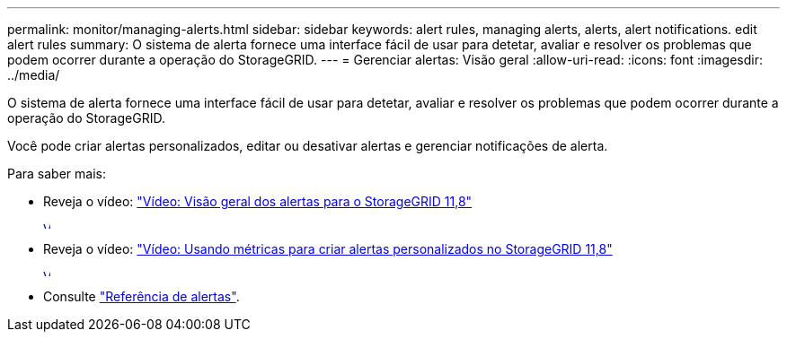 ---
permalink: monitor/managing-alerts.html 
sidebar: sidebar 
keywords: alert rules, managing alerts, alerts, alert notifications. edit alert rules 
summary: O sistema de alerta fornece uma interface fácil de usar para detetar, avaliar e resolver os problemas que podem ocorrer durante a operação do StorageGRID. 
---
= Gerenciar alertas: Visão geral
:allow-uri-read: 
:icons: font
:imagesdir: ../media/


[role="lead"]
O sistema de alerta fornece uma interface fácil de usar para detetar, avaliar e resolver os problemas que podem ocorrer durante a operação do StorageGRID.

Você pode criar alertas personalizados, editar ou desativar alertas e gerenciar notificações de alerta.

Para saber mais:

* Reveja o vídeo: https://netapp.hosted.panopto.com/Panopto/Pages/Viewer.aspx?id=4506fc61-c8e9-4b86-ba00-b0b901184b38["Vídeo: Visão geral dos alertas para o StorageGRID 11,8"^]
+
[link=https://netapp.hosted.panopto.com/Panopto/Pages/Viewer.aspx?id=4506fc61-c8e9-4b86-ba00-b0b901184b38]
image::../media/video-screenshot-alert-overview-118.png[Vídeo: Visão geral dos alertas para o StorageGRID 11,8]

* Reveja o vídeo: https://netapp.hosted.panopto.com/Panopto/Pages/Viewer.aspx?id=e3a75bc1-47a2-44b9-a84d-b0b9011dc2d1["Vídeo: Usando métricas para criar alertas personalizados no StorageGRID 11,8"^]
+
[link=https://netapp.hosted.panopto.com/Panopto/Pages/Viewer.aspx?id=e3a75bc1-47a2-44b9-a84d-b0b9011dc2d1]
image::../media/video-screenshot-alert-create-custom-118.png[Vídeo: Usando métricas para criar alertas personalizados no StorageGRID 11,8]

* Consulte link:alerts-reference.html["Referência de alertas"].

